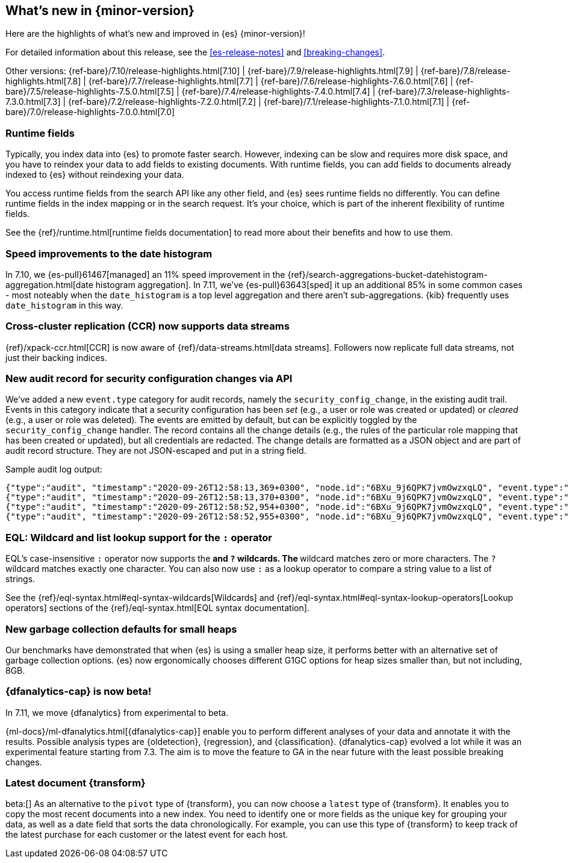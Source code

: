 [[release-highlights]]
== What's new in {minor-version}

Here are the highlights of what's new and improved in {es} {minor-version}!

For detailed information about this release, see the <<es-release-notes>> and
<<breaking-changes>>.

// Add previous release to the list
Other versions:
{ref-bare}/7.10/release-highlights.html[7.10]
| {ref-bare}/7.9/release-highlights.html[7.9]
| {ref-bare}/7.8/release-highlights.html[7.8]
| {ref-bare}/7.7/release-highlights.html[7.7]
| {ref-bare}/7.6/release-highlights-7.6.0.html[7.6]
| {ref-bare}/7.5/release-highlights-7.5.0.html[7.5]
| {ref-bare}/7.4/release-highlights-7.4.0.html[7.4]
| {ref-bare}/7.3/release-highlights-7.3.0.html[7.3]
| {ref-bare}/7.2/release-highlights-7.2.0.html[7.2]
| {ref-bare}/7.1/release-highlights-7.1.0.html[7.1]
| {ref-bare}/7.0/release-highlights-7.0.0.html[7.0]

// tag::notable-highlights[]
[discrete]
=== Runtime fields

Typically, you index data into {es} to promote faster search.
However, indexing can be slow and requires more disk space, and you have to
reindex your data to add fields to existing documents. With runtime fields,
you can add fields to documents already indexed to {es} without
reindexing your data.

You access runtime fields from the search API like any other field, and
{es} sees runtime fields no differently. You can define runtime fields in
the index mapping or in the search request. It's your choice, which is part
of the inherent flexibility of runtime fields.

See the {ref}/runtime.html[runtime fields documentation] to read more about
their benefits and how to use them.

[discrete]
=== Speed improvements to the date histogram

In 7.10, we {es-pull}61467[managed] an 11% speed improvement in
the {ref}/search-aggregations-bucket-datehistogram-aggregation.html[date histogram aggregation]. In 7.11, we've
{es-pull}63643[sped] it up an additional 85% in some common cases - most
noteably when the `date_histogram` is a top level aggregation and there aren't
sub-aggregations. {kib} frequently uses `date_histogram` in this way.

[discrete]
=== Cross-cluster replication (CCR) now supports data streams

{ref}/xpack-ccr.html[CCR] is now aware of {ref}/data-streams.html[data streams].
Followers now replicate full data streams, not just their backing indices.


[discrete]
=== New audit record for security configuration changes via API

We've added a new `event.type` category for audit records, namely
the `security_config_change`, in the existing audit trail. Events in this
category indicate that a security configuration has been _set_ (e.g.,
a user or role was created or updated) or _cleared_ (e.g., a user or role was deleted). The events
are emitted by default, but can be explicitly toggled by the
`security_config_change` handler. The record contains all the change
details (e.g., the rules of the particular role mapping that has been
created or updated), but all credentials are redacted. The change
details are formatted as a JSON object and are part of audit record
structure. They are not JSON-escaped and put in a string field.

Sample audit log output:

[source,js]
----
{"type":"audit", "timestamp":"2020-09-26T12:58:13,369+0300", "node.id":"6BXu_9j6QPK7jvmOwzxqLQ", "event.type":"transport", "event.action":"access_granted", "user.name":"elastic", "user.realm":"reserved", "user.roles":["superuser"], "origin.type":"rest", "authentication.type":"REALM", "origin.address":"[::1]:50481", "request.id":"JLr1ftaoTuODAUZl-8g4Bg", "request.name":"PutUserRequest"}
{"type":"audit", "timestamp":"2020-09-26T12:58:13,370+0300", "node.id":"6BXu_9j6QPK7jvmOwzxqLQ", "event.type":"security_config_change", "event.action":"put", "request.id":"JLr1ftaoTuODAUZl-8g4Bg", "config_change":{"put_user":{"username":"test_user2","roles":["superuser"],"full_name":"Joe Average","email":"joe.average@example.com","metadata":{"intelligence":7},"enabled":true,"password_hash":"<redacted>"}}}
{"type":"audit", "timestamp":"2020-09-26T12:58:52,954+0300", "node.id":"6BXu_9j6QPK7jvmOwzxqLQ", "event.type":"transport", "event.action":"access_granted", "user.name":"elastic", "user.realm":"reserved", "user.roles":["superuser"], "origin.type":"rest", "authentication.type":"REALM", "origin.address":"[::1]:50482", "request.id":"i2XtJLCoRheGuwUdCXjDJw", "request.name":"PutRoleRequest"}
{"type":"audit", "timestamp":"2020-09-26T12:58:52,955+0300", "node.id":"6BXu_9j6QPK7jvmOwzxqLQ", "event.type":"security_config_change", "event.action":"put", "request.id":"i2XtJLCoRheGuwUdCXjDJw", "config_change":{"put_role":{"name":"role_fls","cluster_privileges":["all"],"run_as":[],"indices_privileges":[{"names":["apm*"],"privileges":["read"],"field_security":{"grant":["granted"]},"query":"{\"term\": {\"service.name\": \"bar\"}}","allow_restricted_indices":false},{"names":["apm-all*"],"privileges":["all"],"query":"{\"term\": {\"service.name\": \"bar2\"}}","allow_restricted_indices":false}],"application_privileges":[],"metadata":{},"configurable_cluster_privileges":{}}}}
----
// NOTCONSOLE

[discrete]
=== EQL: Wildcard and list lookup support for the `:` operator

EQL's case-insensitive `:` operator now supports the `*` and `?` wildcards. The
`*` wildcard matches zero or more characters. The `?` wildcard matches exactly
one character. You can also now use `:` as a lookup operator to compare a string
value to a list of strings.

See the
{ref}/eql-syntax.html#eql-syntax-wildcards[Wildcards] and
{ref}/eql-syntax.html#eql-syntax-lookup-operators[Lookup operators] sections of
the {ref}/eql-syntax.html[EQL syntax documentation].

[discrete]
=== New garbage collection defaults for small heaps

Our benchmarks have demonstrated that when {es} is using a smaller heap
size, it performs better with an alternative set of garbage collection
options.  {es} now ergonomically chooses different G1GC options for heap
sizes smaller than, but not including, 8GB.

[discrete]
=== {dfanalytics-cap} is now beta!

In 7.11, we move {dfanalytics} from experimental to beta.

{ml-docs}/ml-dfanalytics.html[{dfanalytics-cap}] enable you to perform 
different analyses of your data and annotate it with the results. Possible 
analysis types are {oldetection}, {regression}, and {classification}. 
{dfanalytics-cap} evolved a lot while it was an experimental feature starting 
from 7.3. The aim is to move the feature to GA in the near future with the least 
possible breaking changes.

[discrete]
=== Latest document {transform}

beta:[]
As an alternative to the `pivot` type of {transform}, you can now choose a 
`latest` type of {transform}. It enables you to copy the most recent documents 
into a new index. You need to identify one or more fields as the unique key for 
grouping your data, as well as a date field that sorts the data chronologically. 
For example, you can use this type of {transform} to keep track of the latest 
purchase for each customer or the latest event for each host.
// end::notable-highlights[]
